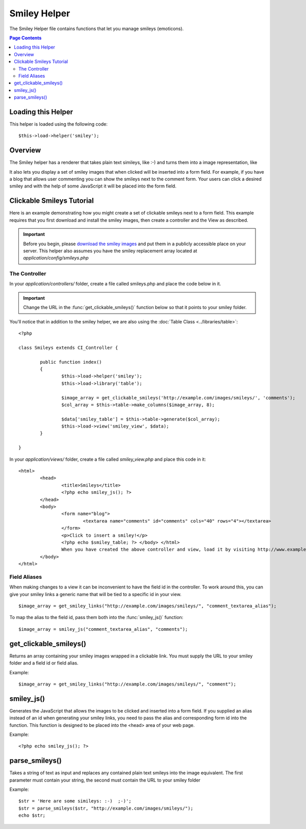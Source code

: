 #############
Smiley Helper
#############

The Smiley Helper file contains functions that let you manage smileys
(emoticons).

.. contents:: Page Contents

Loading this Helper
===================

This helper is loaded using the following code::

	$this->load->helper('smiley');

Overview
========

The Smiley helper has a renderer that takes plain text simileys, like
:-) and turns them into a image representation, like |smile!|

It also lets you display a set of smiley images that when clicked will
be inserted into a form field. For example, if you have a blog that
allows user commenting you can show the smileys next to the comment
form. Your users can click a desired smiley and with the help of some
JavaScript it will be placed into the form field.

Clickable Smileys Tutorial
==========================

Here is an example demonstrating how you might create a set of clickable
smileys next to a form field. This example requires that you first
download and install the smiley images, then create a controller and the
View as described.

.. important:: Before you begin, please `download the smiley images
	<http://ellislab.com/asset/ci_download_files/smileys.zip>`_
	and put them in a publicly accessible place on your server.
	This helper also assumes you have the smiley replacement array
	located at `application/config/smileys.php`

The Controller
--------------

In your `application/controllers/` folder, create a file called
smileys.php and place the code below in it.

.. important:: Change the URL in the :func:`get_clickable_smileys()`
	function below so that it points to your smiley folder.

You'll notice that in addition to the smiley helper, we are also using
the :doc:`Table Class <../libraries/table>`::

	<?php

	class Smileys extends CI_Controller {

		public function index()
		{
			$this->load->helper('smiley');
			$this->load->library('table');

			$image_array = get_clickable_smileys('http://example.com/images/smileys/', 'comments');
			$col_array = $this->table->make_columns($image_array, 8);

			$data['smiley_table'] = $this->table->generate($col_array);
			$this->load->view('smiley_view', $data);
		}

	}

In your `application/views/` folder, create a file called `smiley_view.php`
and place this code in it::

	<html>
		<head>
			<title>Smileys</title>
			<?php echo smiley_js(); ?>
		</head>
		<body>
			<form name="blog">
				<textarea name="comments" id="comments" cols="40" rows="4"></textarea>
			</form>
			<p>Click to insert a smiley!</p>
			<?php echo $smiley_table; ?> </body> </html>
			When you have created the above controller and view, load it by visiting http://www.example.com/index.php/smileys/
		</body>
	</html>

Field Aliases
-------------

When making changes to a view it can be inconvenient to have the field
id in the controller. To work around this, you can give your smiley
links a generic name that will be tied to a specific id in your view.

::

	$image_array = get_smiley_links("http://example.com/images/smileys/", "comment_textarea_alias");

To map the alias to the field id, pass them both into the
:func:`smiley_js()` function::

	$image_array = smiley_js("comment_textarea_alias", "comments");

get_clickable_smileys()
=======================

.. function:: get_clickable_smileys($image_url, $alias = '', $smileys = NULL)

	:param	string	$image_url: URL path to the smileys directory
	:param	string	$alias: Field alias
	:returns:	array

Returns an array containing your smiley images wrapped in a clickable
link. You must supply the URL to your smiley folder and a field id or
field alias.

Example::

	$image_array = get_smiley_links("http://example.com/images/smileys/", "comment");

smiley_js()
===========

.. function:: smiley_js($alias = '', $field_id = '', $inline = TRUE)

	:param	string	$alias: Field alias
	:param	string	$field_id: Field ID
	:param	bool	$inline: Whether we're inserting an inline smiley

Generates the JavaScript that allows the images to be clicked and
inserted into a form field. If you supplied an alias instead of an id
when generating your smiley links, you need to pass the alias and
corresponding form id into the function. This function is designed to be
placed into the <head> area of your web page.

Example::

	<?php echo smiley_js(); ?>

parse_smileys()
===============

.. function:: parse_smileys($str = '', $image_url = '', $smileys = NULL)

	:param	string	$str: Text containing smiley codes
	:param	string	$image_url: URL path to the smileys directory
	:param	array	$smileys: An array of smileys
	:returns:	string

Takes a string of text as input and replaces any contained plain text
smileys into the image equivalent. The first parameter must contain your
string, the second must contain the URL to your smiley folder

Example::

	$str = 'Here are some simileys: :-)  ;-)';
	$str = parse_smileys($str, "http://example.com/images/smileys/");
	echo $str;


.. |smile!| image:: ../images/smile.gif